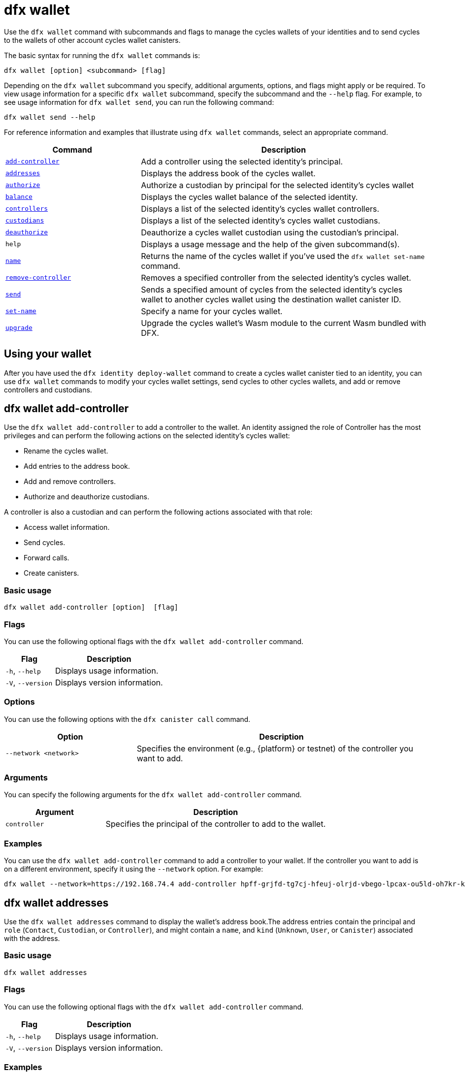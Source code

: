 = dfx wallet

Use the `+dfx wallet+` command with subcommands and flags to manage the cycles wallets of your identities and to send cycles to the wallets of other account cycles wallet canisters.

The basic syntax for running the `+dfx wallet+` commands is:

[source,bash]
----
dfx wallet [option] <subcommand> [flag]
----

Depending on the `+dfx wallet+` subcommand you specify, additional arguments, options, and flags might apply or be required.
To view usage information for a specific `+dfx wallet+` subcommand, specify the subcommand and the `+--help+` flag.
For example, to see usage information for `+dfx wallet send+`, you can run the following command:

[source,bash]
----
dfx wallet send --help
----

For reference information and examples that illustrate using `+dfx wallet+` commands, select an appropriate command.

[width="100%",cols="<32%,<68%",options="header"]
|===
|Command |Description

|<<dfx wallet add-controller,`+add-controller+`>> | Add a controller using the selected identity's principal. 

|<<dfx wallet addresses,`+addresses+`>> |Displays the address book of the cycles wallet.

|<<dfx wallet authorize,`+authorize+`>> |Authorize a custodian by principal for the selected identity's cycles wallet

|<<dfx wallet balance,`+balance+`>> |Displays the cycles wallet balance of the selected identity.

|<<dfx wallet controllers,`+controllers+`>> |Displays a list of the selected identity's cycles wallet controllers. 

|<<dfx wallet custodians,`+custodians+`>> |Displays a list of the selected identity's cycles wallet custodians.

|<<dfx wallet deauthorize,`+deauthorize+`>> | Deauthorize a cycles wallet custodian using the custodian's principal.

|`+help+` |Displays a usage message and the help of the given subcommand(s).

|<<dfx wallet name,`+name+`>> |Returns the name of the cycles wallet if you've used the `+dfx wallet set-name+` command.

|<<dfx wallet remove-controller,`+remove-controller+`>> |Removes a specified controller from the selected identity's cycles wallet. 

|<<dfx wallet send,`+send+`>> |Sends a specified amount of cycles from the selected identity's cycles wallet to another cycles wallet using the destination wallet canister ID.

|<<dfx wallet set-name,`+set-name+`>> |Specify a name for your cycles wallet. 

|<<dfx wallet upgrade,`+upgrade+`>> |Upgrade the cycles wallet's Wasm module to the current Wasm bundled with DFX.
|===

== Using your wallet

After you have used the `+dfx identity deploy-wallet+` command to create a cycles wallet canister tied to an identity, you can use `+dfx wallet+` commands to modify your cycles wallet settings, send cycles to other cycles wallets, and add or remove controllers and custodians. 

== dfx wallet add-controller

Use the `+dfx wallet add-controller+` to add a controller to the wallet. An identity assigned the role of Controller has the most privileges and can perform the following actions on the selected identity's cycles wallet:

* Rename the cycles wallet.

* Add entries to the address book.

* Add and remove controllers.

* Authorize and deauthorize custodians.

A controller is also a custodian and can perform the following actions associated with that role:

* Access wallet information.

* Send cycles.

* Forward calls.

* Create canisters. 


=== Basic usage

[source,bash,subs="quotes"]
----
dfx wallet add-controller [option] <controller> [flag]
----

=== Flags

You can use the following optional flags with the `+dfx wallet add-controller+` command.

[width="100%",cols="<31%,<69%",options="header"]
|===
|Flag |Description

|`+-h+`, `+--help+` |Displays usage information.

|`+-V+`, `+--version+` |Displays version information.
|===

=== Options

You can use the following options with the `+dfx canister call+` command.

[width="100%",cols="<31%,<69%",options="header"]
|===
|Option |Description

|`+--network <network>+` |Specifies the environment (e.g., {platform} or testnet) of the controller you want to add.
|===

=== Arguments

You can specify the following arguments for the `+dfx wallet add-controller+` command.

[width="100%",cols="<31%,<69%",options="header",]
|===
|Argument |Description
|`+controller+` |Specifies the principal of the controller to add to the wallet. 
|===

=== Examples

You can use the `+dfx wallet add-controller+` command to add a controller to your wallet. If the controller you want to add is on a different environment, specify it using the `+--network+` option. For example:

[source,bash]
----
dfx wallet --network=https://192.168.74.4 add-controller hpff-grjfd-tg7cj-hfeuj-olrjd-vbego-lpcax-ou5ld-oh7kr-kl9kt-yae
----

== dfx wallet addresses

Use the `+dfx wallet addresses+` command to display the wallet's address book.The address entries contain the principal and `+role+` (`+Contact+`, `+Custodian+`, or `+Controller+`), and might contain a `+name+`, and `+kind+` (`+Unknown+`, `+User+`, or `+Canister+`) associated with the address.

=== Basic usage

[source,bash,subs="quotes"]
----
dfx wallet addresses
----

=== Flags

You can use the following optional flags with the `+dfx wallet add-controller+` command.

[width="100%",cols="<31%,<69%",options="header"]
|===
|Flag |Description

|`+-h+`, `+--help+` |Displays usage information.

|`+-V+`, `+--version+` |Displays version information.

|===

=== Examples

You can use the `+dfx wallet addresses+` command to retrieve information on the addresses in your wallet's address book. For example:

[source,bash]
----
dfx wallet addresses
Id: hpff-grjfd-tg7cj-hfeuj-olrjd-vbego-lpcax-ou5ld-oh7kr-kl9kt-yae, Kind: Unknown, Role: Controller, Name: ic_admin.
Id: e7ptl-4x43t-zxcvh-n6s6c-k2dre-doy7l-bbo6h-ok8ik-msiz3-eoxhl-6qe, Kind: Unknown, Role: Custodian, Name: alice_auth.
----

== dfx wallet authorize

Use the `+dfx wallet authorize+` command to authorize a custodian for the wallet. An identity assigned the role of custodian can perform the following actions on the cycles wallet:

* Access wallet information.

* Send cycles.

* Forward calls.

* Create canisters. 

=== Basic usage

[source,bash]
----
dfx wallet authorize <custodian> [flag]
----

=== Flags

You can use the following optional flags with the `+dfx wallet authorize+` command.

[width="100%",cols="<32%,<68%",options="header"]
|===
|Flag |Description
|`+-h+`, `+--help+` |Displays usage information.
|`+-V+`, `+--version+` |Displays version information.
|===

=== Arguments

Use the following necessary argument with the `+dfx wallet authorize+` command.

[width="100%",cols="<32%,<68%",options="header"]
|===
|Argument |Description
|`+<custodian>+` | Specify the principal of the identity you would like to add as a custodian to the selected identity's cycles wallet.
|===

=== Example

For example, to add alice_auth as a custodian, specify her principal in the following command:

[source,bash]
----
dfx wallet authorize dheus-mqf6t-xafkj-d3tuo-gh4ng-7t2kn-7ikxy-vvwad-dfpgu-em25m-2ae
----

== dfx wallet balance

Use the `+dfx wallet balance+` command to display the balance of the cycles wallet of the selected identity. 

=== Basic usage

[source,bash]
----
dfx wallet balance
----

=== Flags

You can use the following optional flags with the `+dfx wallet balance+` command.

[width="100%",cols="<32%,<68%",options="header"]
|===
|Flag |Description
|`+-h+`, `+--help+` |Displays usage information.
|`+-V+`, `+--version+` |Displays version information.
|===

=== Examples

Check the balance of the selected identity's cycles wallet.

[source,bash]
----
dfx wallet balance
----

This command displays the number of cycles in your cycles wallet. For example: 

....
89000000000000 cycles.
....

== dfx wallet controllers

Use the `+dfx wallet controllers+` command to list the principals of the identities that are controllers of the selected identity's cycles wallet. 

=== Basic usage

[source,bash]
----
dfx wallet controllers
----

=== Flags

You can use the following optional flags with the `+dfx wallet controllers+` command.

[width="100%",cols="<32%,<68%",options="header"]
|===
|Flag |Description
|`+-h+`, `+--help+` |Displays usage information.
|`+-V+`, `+--version+` |Displays version information.
|===

=== Examples

List the controllers of your selected identity's cycles wallet. 

[source,bash]
----
dfx wallet controllers
----

The information returned should look similar to the following if there are two controllers:

....
dheus-mqf6t-xafkj-d3tuo-gh4ng-7t2kn-7ikxy-vvwad-dfpgu-em25m-2ae
hpnmi-qgxsv-tgecj-hmjyn-gmfft-vbego-lpcax-ou4ld-oh7kr-l3nu2-yae
....

== dfx wallet custodians

Use the `+dfx wallet custodians+` command to list the principals of the identities that are custodians of the selected identity's cycles wallet. Identities that are added as controllers are also listed as custodians.

=== Basic usage

[source,bash]
----
dfx wallet custodians
----

=== Flags

You can use the following optional flags with the `+dfx wallet custodians+` command.

[width="100%",cols="<32%,<68%",options="header"]
|===
|Flag |Description
|`+-h+`, `+--help+` |Displays usage information.
|`+-V+`, `+--version+` |Displays version information.
|===

=== Examples

List the custodians of your selected identity's cycles wallet. 

[source,bash]
----
dfx wallet custodians
----

The information returned should look similar to the following if there are two custodians:

....
dheus-mqf6t-xafkj-d3tuo-gh4ng-7t2kn-7ikxy-vvwad-dfpgu-em25m-2ae
hpnmi-qgxsv-tgecj-hmjyn-gmfft-vbego-lpcax-ou4ld-oh7kr-l3nu2-yae
....


== dfx wallet deauthorize

Use the `+dfx wallet deauthorize+` command to remove a custodian from the cycles wallet. 

NOTE:  that this will also remove the role of controller if the custodian is also a controller.

=== Basic usage

[source,bash]
----
dfx wallet deauthorize <custodian> [flag]
----

=== Flags

You can use the following optional flags with the `+dfx wallet deauthorize+` command.

[width="100%",cols="<32%,<68%",options="header"]
|===
|Flag |Description
|`+-h+`, `+--help+` |Displays usage information.
|`+-V+`, `+--version+` |Displays version information.
|===

=== Arguments

Use the following necessary argument with the `+dfx wallet deauthorize+` command.

[width="100%",cols="<32%,<68%",options="header"]
|===
|Argument |Description
|`+<custodian>+` | Specify the principal of the custodian you want to remove.
|===

=== Example

For example, to remove "alice_auth" as a custodian, specify her principal in the following command:

[source,bash]
----
dfx wallet deauthorize dheus-mqf6t-xafkj-d3tuo-gh4ng-7t2kn-7ikxy-vvwad-dfpgu-em25m-2ae
----

== dfx wallet name

Use the `+dfx wallet name+` command to display the name of the selected identity's cycles wallet if it has ben set using the `+dfx wallet set-name+` command. 

=== Basic usage

[source,bash]
----
dfx wallet name [flag] 
----

=== Flags

You can use the following optional flags with the `+dfx wallet name+` command.

[width="100%",cols="<32%,<68%",options="header"]
|===
|Flag |Description
|`+-h+`, `+--help+` |Displays usage information.
|`+-V+`, `+--version+` |Displays version information.
|===

=== Example

If you have named your cycles wallet "Terrances_wallet", then the command would return the following:

....
Terrances_wallet
....

== dfx wallet remove-controller

Use the `+dfx wallet remove-controller+` command to remove a controller of your selected identity's cycles wallet.

=== Basic usage

[source,bash]
----
dfx wallet remove-controller <controller> [flag]
----

=== Flags

You can use the following optional flags with the `+dfx wallet remove-controller+` command.

[width="100%",cols="<32%,<68%",options="header"]
|===
|Flag |Description
|`+-h+`, `+--help+` |Displays usage information.
|`+-V+`, `+--version+` |Displays version information.
|===

=== Arguments

Use the following necessary argument with the `+dfx wallet remove-controller+` command.

[width="100%",cols="<32%,<68%",options="header"]
|===
|Argument |Description
|`+<controller>+` | Specify the principal of the controller you want to remove.
|===

=== Example

For example, to remove alice_auth as a controller, specify her principal in the following command:

[source,bash]
----
dfx wallet remove-controller dheus-mqf6t-xafkj-d3tuo-gh4ng-7t2kn-7ikxy-vvwad-dfpgu-em25m-2ae
----

== dfx wallet send

Use the `+dfx wallet send+` command to send cycles from the selected identity's cycles wallet to another cycles wallet using the destination cycle wallet's Canister ID. 

=== Basic usage

[source,bash]
----
dfx wallet [network] send [flag] <destination> <amount> 
----

=== Flags

You can use the following optional flags with the `+dfx wallet send+` command.

[width="100%",cols="<32%,<68%",options="header"]
|===
|Flag |Description
|`+-h+`, `+--help+` |Displays usage information.
|`+-V+`, `+--version+` |Displays version information.
|===

=== Options

You can use the following option with the `+dfx wallet send+` command.

[width="100%",cols="<32%,<68%",options="header"]
|===
|Option |Description
|`+--network+` |Override the environment to connect to. By default, the local canister execution environment is used. A valid URL (starting with `http:` or `https:`) can be specified here. E.g. "http://localhost:12345/" is a valid network name.
|===

=== Arguments

You must specify the following arguments for the `+dfx wallet send+` command.

[width="100%",cols="<32%,<68%",options="header"]
|===
|Argument |Description

|`+<destination>+` |Specify the destination cycle wallet using its Canister ID.
|`+<amount>+` |Specify the number of cycles to send.
|===

=== Examples

Send cycles from the selected identity's cycles wallet to another cycles wallet.

For example, to send 2,000,000,000 cycles from the cycles wallet of the selected identity, `+<ic_admin>+`, to the cycles wallet of the destination identity, `+<buffy_standard>+` with a wallet address `+r7inp-6aaaa-aaaaa-aaabq-cai+`, run the following command:

[source,bash]
----
dfx wallet send r7inp-6aaaa-aaaaa-aaabq-cai 2000000000
----

== dfx wallet set-name

Use the `+dfx wallet set-name+` command to assign a name to the selected identity's cycles wallet.

=== Basic usage

[source,bash]
----
    dfx wallet set-name [flag] <name> 
----

=== Arguments

You must specify the following arguments for the `+dfx wallet set-name+` command.

[width="100%",cols="<32%,<68%",options="header"]
|===
|Argument |Description
|`+<name>+` |Specify a name for the cycles wallet.
|===

=== Flags

You can use the following optional flags with the `+dfx wallet set-name+` command.

[width="100%",cols="<32%,<68%",options="header"]
|===
|Flag |Description
|`+-h+`, `+--help+` |Displays usage information.
|`+-V+`, `+--version+` |Displays version information.
|===

=== Example

If you want to set the name of the current identity's cycles wallet to "Terrances_wallet" you can run the following command:

[source,bash]
----
dfx wallet set-name Terrances_wallet
----

== dfx wallet upgrade

Use the `+dfx wallet upgrade+` command to upgrade the cycle wallet's Wasm module to the current Wasm bundled with DFX.

=== Basic usage

[source,bash]
----
    dfx wallet upgrade [flag] 
----

=== Flags

You can use the following optional flags with the `+dfx wallet upgrade+` command.

[width="100%",cols="<32%,<68%",options="header"]
|===
|Flag |Description
|`+-h+`, `+--help+` |Displays usage information.
|`+-V+`, `+--version+` |Displays version information.
|===

=== Example
To upgrade the Wasm module to the latest version, run the following command:

[source,bash]
----
dfx wallet upgrade
----
